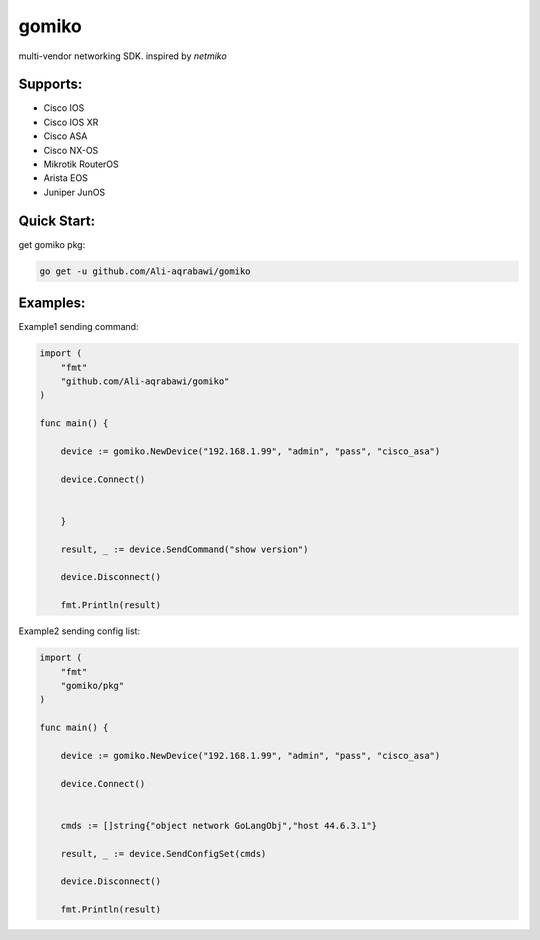 gomiko
******

multi-vendor networking SDK.
inspired by `netmiko`

Supports:
---------
* Cisco IOS
* Cisco IOS XR
* Cisco ASA
* Cisco NX-OS
* Mikrotik RouterOS
* Arista EOS
* Juniper JunOS

Quick Start:
------------
get gomiko pkg:

.. code:: bash

    go get -u github.com/Ali-aqrabawi/gomiko


Examples:
---------
Example1 sending command:

.. code-block:: go

    import (
    	"fmt"
        "github.com/Ali-aqrabawi/gomiko"
    )

    func main() {

    	device := gomiko.NewDevice("192.168.1.99", "admin", "pass", "cisco_asa")

    	device.Connect()


    	}

    	result, _ := device.SendCommand("show version")

        device.Disconnect()

    	fmt.Println(result)


Example2 sending config list:

.. code-block:: go

    import (
    	"fmt"
    	"gomiko/pkg"
    )

    func main() {

    	device := gomiko.NewDevice("192.168.1.99", "admin", "pass", "cisco_asa")

    	device.Connect()


    	cmds := []string{"object network GoLangObj","host 44.6.3.1"}

    	result, _ := device.SendConfigSet(cmds)

        device.Disconnect()

    	fmt.Println(result)


